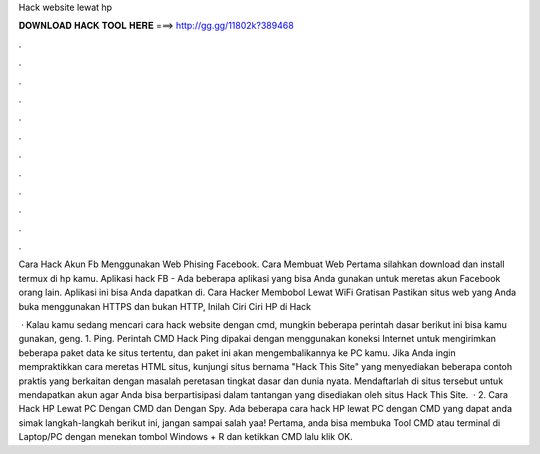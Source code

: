 Hack website lewat hp



𝐃𝐎𝐖𝐍𝐋𝐎𝐀𝐃 𝐇𝐀𝐂𝐊 𝐓𝐎𝐎𝐋 𝐇𝐄𝐑𝐄 ===> http://gg.gg/11802k?389468



.



.



.



.



.



.



.



.



.



.



.



.

Cara Hack Akun Fb Menggunakan Web Phising Facebook. Cara Membuat Web Pertama silahkan download dan install termux di hp kamu. Aplikasi hack FB - Ada beberapa aplikasi yang bisa Anda gunakan untuk meretas akun Facebook orang lain. Aplikasi ini bisa Anda dapatkan di. Cara Hacker Membobol Lewat WiFi Gratisan Pastikan situs web yang Anda buka menggunakan HTTPS dan bukan HTTP, Inilah Ciri Ciri HP di Hack 

 · Kalau kamu sedang mencari cara hack website dengan cmd, mungkin beberapa perintah dasar berikut ini bisa kamu gunakan, geng. 1. Ping. Perintah CMD Hack Ping dipakai dengan menggunakan koneksi Internet untuk mengirimkan beberapa paket data ke situs tertentu, dan paket ini akan mengembalikannya ke PC kamu. Jika Anda ingin mempraktikkan cara meretas HTML situs, kunjungi situs bernama "Hack This Site" yang menyediakan beberapa contoh praktis yang berkaitan dengan masalah peretasan tingkat dasar dan dunia nyata. Mendaftarlah di situs tersebut untuk mendapatkan akun agar Anda bisa berpartisipasi dalam tantangan yang disediakan oleh situs Hack This Site.  · 2. Cara Hack HP Lewat PC Dengan CMD dan Dengan Spy. Ada beberapa cara hack HP lewat PC dengan CMD yang dapat anda simak langkah-langkah berikut ini, jangan sampai salah yaa! Pertama, anda bisa membuka Tool CMD atau terminal di Laptop/PC dengan menekan tombol Windows + R dan ketikkan CMD lalu klik OK.
